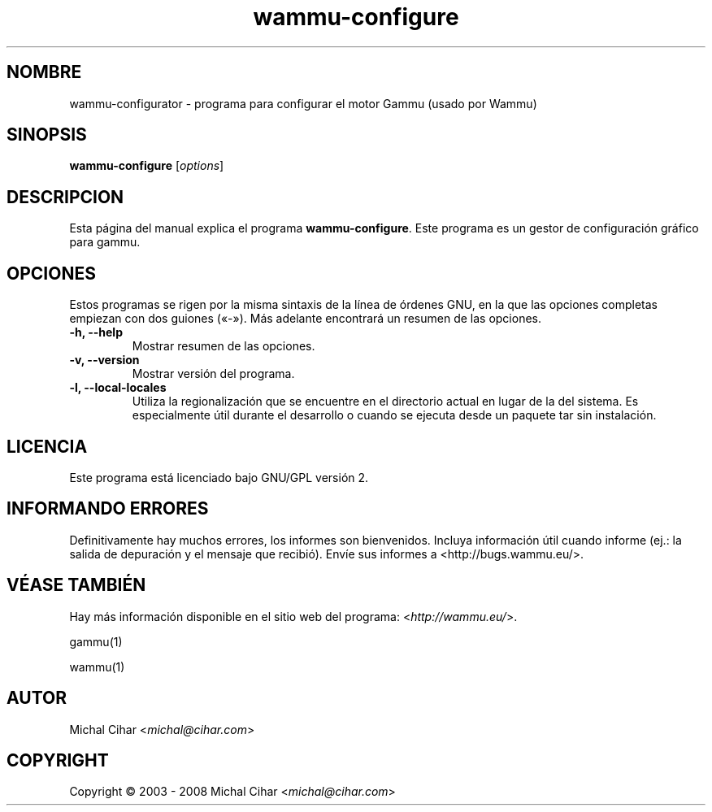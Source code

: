 .\"*******************************************************************
.\"
.\" This file was generated with po4a. Translate the source file.
.\"
.\"*******************************************************************
.TH wammu\-configure 1 24\-01\-2005 "Configuración del gestor de teléfonos móviles" 

.SH NOMBRE
wammu\-configurator \- programa para configurar el motor Gammu (usado por
Wammu)

.SH SINOPSIS
\fBwammu\-configure\fP [\fIoptions\fP]
.br

.SH DESCRIPCION
Esta página del manual explica el programa \fBwammu\-configure\fP. Este programa
es un gestor de configuración gráfico para gammu.

.SH OPCIONES
Estos programas se rigen por la misma sintaxis de la línea de órdenes GNU,
en la que las opciones completas empiezan con dos guiones («\-»). Más
adelante encontrará un resumen de las opciones.
.TP 
\fB\-h, \-\-help\fP
Mostrar resumen de las opciones.
.TP 
\fB\-v, \-\-version\fP
Mostrar versión del programa.
.TP 
\fB\-l, \-\-local\-locales\fP
Utiliza la regionalización que se encuentre en el directorio actual en lugar
de la del sistema. Es especialmente útil durante el desarrollo o cuando se
ejecuta desde un paquete tar sin instalación.

.SH LICENCIA
Este programa está licenciado bajo GNU/GPL versión 2.

.SH "INFORMANDO ERRORES"
Definitivamente hay muchos errores, los informes son bienvenidos. Incluya
información útil cuando informe (ej.: la salida de depuración y el mensaje
que recibió). Envíe sus informes a <http://bugs.wammu.eu/>.

.SH "VÉASE TAMBIÉN"
Hay más información disponible en el sitio web del programa:
<\fIhttp://wammu.eu/\fP>.

gammu(1)

wammu(1)

.SH AUTOR
Michal Cihar <\fImichal@cihar.com\fP>
.SH COPYRIGHT
Copyright \(co 2003 \- 2008 Michal Cihar <\fImichal@cihar.com\fP>
